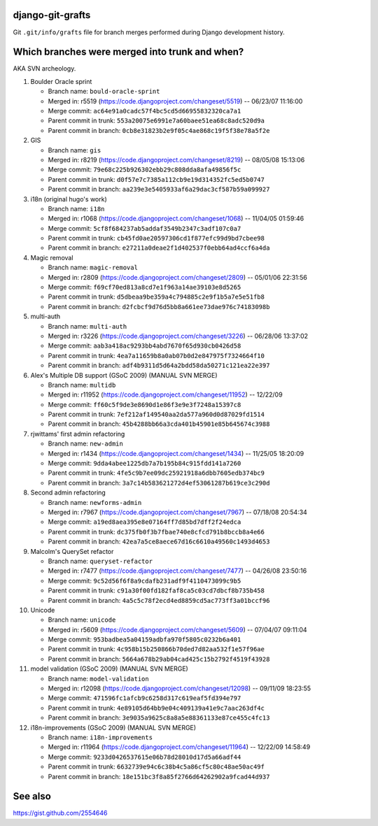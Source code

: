 django-git-grafts
#################

Git ``.git/info/grafts`` file for branch merges performed during Django
development history.

Which branches were merged into trunk and when?
###############################################

AKA SVN archeology.

#. Boulder Oracle sprint

   * Branch name: ``bould-oracle-sprint``
   * Merged in: r5519 (https://code.djangoproject.com/changeset/5519) -- 06/23/07 11:16:00
   * Merge commit: ``ac64e91a0cadc57f4bc5cd5d66955832320ca7a1``
   * Parent commit in trunk: ``553a20075e6991e7a60baee51ea68c8adc520d9a``
   * Parent commit in branch: ``0cb8e31823b2e9f05c4ae868c19f5f38e78a5f2e``

#. GIS

   * Branch name: ``gis``
   * Merged in: r8219 (https://code.djangoproject.com/changeset/8219) -- 08/05/08 15:13:06
   * Merge commit: ``79e68c225b926302ebb29c808dda8afa49856f5c``
   * Parent commit in trunk: ``d0f57e7c7385a112cb9e19d314352fc5ed5b0747``
   * Parent commit in branch: ``aa239e3e5405933af6a29dac3cf587b59a099927``

#. i18n (original hugo's work)

   * Branch name: ``i18n``
   * Merged in: r1068 (https://code.djangoproject.com/changeset/1068) -- 11/04/05 01:59:46
   * Merge commit: ``5cf8f684237ab5addaf3549b2347c3adf107c0a7``
   * Parent commit in trunk: ``cb45fd0ae20597306cd1f877efc99d9bd7cbee98``
   * Parent commit in branch: ``e27211a0deae2f1d402537f0ebb64ad4ccf6a4da``

#. Magic removal

   * Branch name: ``magic-removal``
   * Merged in: r2809 (https://code.djangoproject.com/changeset/2809) -- 05/01/06 22:31:56
   * Merge commit: ``f69cf70ed813a8cd7e1f963a14ae39103e8d5265``
   * Parent commit in trunk: ``d5dbeaa9be359a4c794885c2e9f1b5a7e5e51fb8``
   * Parent commit in branch: ``d2fcbcf9d76d5bb8a661ee73dae976c74183098b``

#. multi-auth

   * Branch name: ``multi-auth``
   * Merged in: r3226 (https://code.djangoproject.com/changeset/3226) -- 06/28/06 13:37:02
   * Merge commit: ``aab3a418ac9293bb4abd7670f65d930cb0426d58``
   * Parent commit in trunk: ``4ea7a11659b8a0ab07b0d2e847975f7324664f10``
   * Parent commit in branch: ``adf4b9311d5d64a2bdd58da50271c121ea22e397``

#. Alex's Multiple DB support (GSoC 2009) (MANUAL SVN MERGE)

   * Branch name: ``multidb``
   * Merged in: r11952 (https://code.djangoproject.com/changeset/11952) -- 12/22/09
   * Merge commit: ``ff60c5f9de3e8690d1e86f3e9e3f7248a15397c8``
   * Parent commit in trunk: ``7ef212af149540aa2da577a960d0d87029fd1514``
   * Parent commit in branch: ``45b4288bb66a3cda401b45901e85b645674c3988``

#. rjwittams' first admin refactoring

   * Branch name: ``new-admin``
   * Merged in: r1434 (https://code.djangoproject.com/changeset/1434) -- 11/25/05 18:20:09
   * Merge commit: ``9dda4abee1225db7a7b195b84c915fdd141a7260``
   * Parent commit in trunk: ``4fe5c9b7ee09dc25921918a6dbb7605edb374bc9``
   * Parent commit in branch: ``3a7c14b583621272d4ef53061287b619ce3c290d``

#. Second admin refactoring

   * Branch name: ``newforms-admin``
   * Merged in: r7967 (https://code.djangoproject.com/changeset/7967) -- 07/18/08 20:54:34
   * Merge commit: ``a19ed8aea395e8e07164ff7d85bd7dff2f24edca``
   * Parent commit in trunk: ``dc375fb0f3b7fbae740e8cfcd791b8bccb8a4e66``
   * Parent commit in branch: ``42ea7a5ce8aece67d16c6610a49560c1493d4653``

#. Malcolm's QuerySet refactor

   * Branch name: ``queryset-refactor``
   * Merged in: r7477 (https://code.djangoproject.com/changeset/7477) -- 04/26/08 23:50:16
   * Merge commit: ``9c52d56f6f8a9cdafb231adf9f4110473099c9b5``
   * Parent commit in trunk: ``c91a30f00fd182faf8ca5c03cd7dbcf8b735b458``
   * Parent commit in branch: ``4a5c5c78f2ecd4ed8859cd5ac773ff3a01bccf96``

#. Unicode

   * Branch name: ``unicode``
   * Merged in: r5609 (https://code.djangoproject.com/changeset/5609) -- 07/04/07 09:11:04
   * Merge commit: ``953badbea5a04159adbfa970f5805c0232b6a401``
   * Parent commit in trunk: ``4c958b15b250866b70ded7d82aa532f1e57f96ae``
   * Parent commit in branch: ``5664a678b29ab04cad425c15b2792f4519f43928``

#. model validation (GSoC 2009) (MANUAL SVN MERGE)

   * Branch name: ``model-validation``
   * Merged in: r12098 (https://code.djangoproject.com/changeset/12098) -- 09/11/09 18:23:55
   * Merge commit: ``471596fc1afcb9c6258d317c619eaf5fd394e797``
   * Parent commit in trunk: ``4e89105d64bb9e04c409139a41e9c7aac263df4c``
   * Parent commit in branch: ``3e9035a9625c8a8a5e88361133e87ce455c4fc13``

#. i18n-improvements (GSoC 2009) (MANUAL SVN MERGE)

   * Branch name: ``i18n-improvements``
   * Merged in: r11964 (https://code.djangoproject.com/changeset/11964) -- 12/22/09 14:58:49
   * Merge commit: ``9233d0426537615e06b78d28010d17d5a66adf44``
   * Parent commit in trunk: ``6632739e94c6c38b4c5a86cf5c80c48ae50ac49f``
   * Parent commit in branch: ``18e151bc3f8a85f2766d64262902a9fcad44d937``

See also
########

https://gist.github.com/2554646
